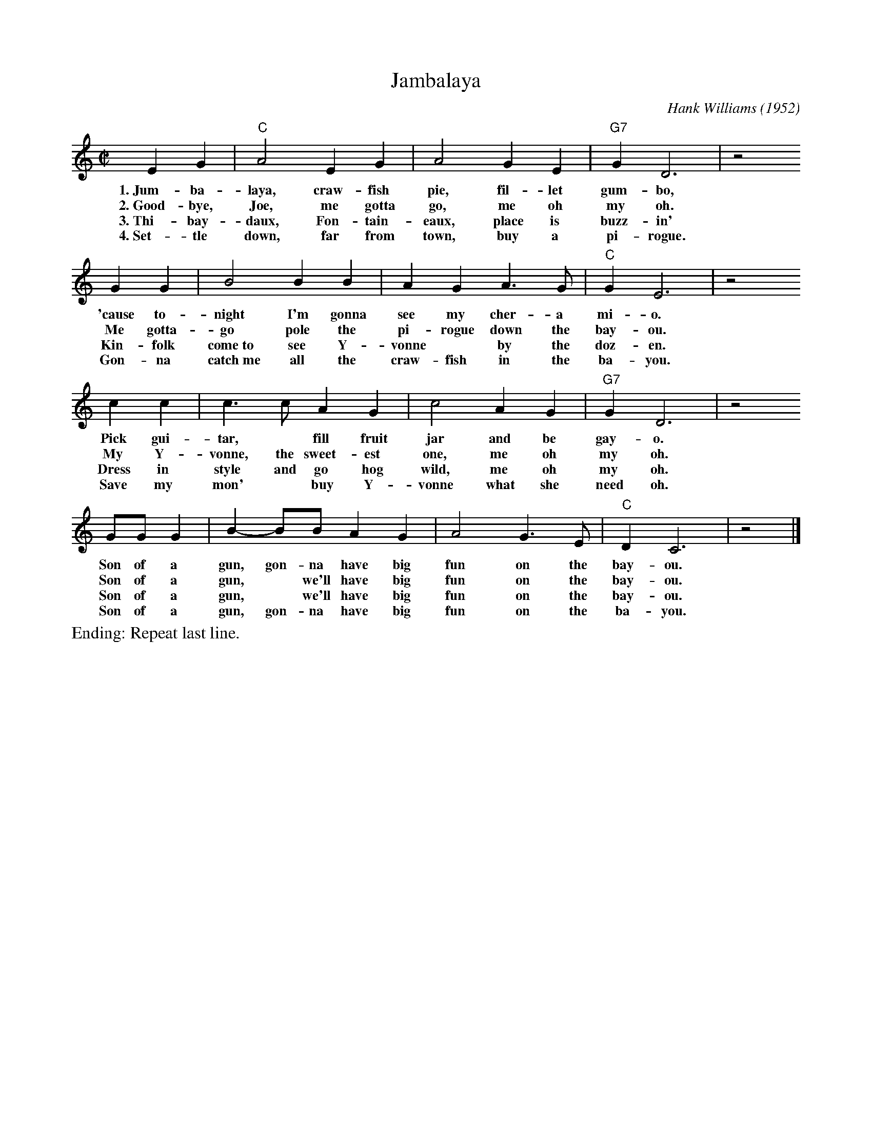 X: 1
T: Jambalaya
C: Hank Williams (1952)
R: song
D: "Jambalaya (On the Bayou)" (B-side: "Window Shopping") by Hank Williams With His Drifting Cowboys, July 19, 1952
Z: 2022 John Chambers <jc:trillian.mit.edu>
M: C|
L: 1/4
K: C
% %continueall
EG | "C"A2 EG | A2 GE | "G7"G D3 | z2
w: 1.~Jum-ba-laya, craw-fish pie, fil-let gum-bo,
w: 2.~Good-bye, Joe, me gotta go, me oh my oh.
w: 3.~Thi-bay-daux, Fon-tain-eaux, place is buzz-in'
w: 4.~Set-tle down, far from town, buy a pi-rogue.
%
GG | B2 BB | AG A>G | "C"G E3 | z2 
w: 'cause to-night I'm gonna see my cher-a mi-o.
w: Me gotta-go pole the pi-rogue down the bay-ou.
w: Kin-folk come~to see Y-vonne* by the doz-en. 
w: Gon-na catch~me all the craw-fish in the ba-you.
%
cc | c>c AG | c2 AG | "G7"GD3 | z2
w: Pick gui-tar,* fill fruit jar and be gay-o.
w: My Y-vonne, the sweet-est one, me oh my oh.
w: Dress in style and go hog wild, me oh my oh.
w: Save my mon'* buy Y-vonne what she need oh.
%
G/G/G | B-B/B/ AG | A2 G>E | "C"D C3 | z2 |]
w: Son of a gun, gon-na have big fun on the bay-ou.
w: Son of a gun,* we'll have big fun on the bay-ou.
w: Son of a gun,* we'll have big fun on the bay-ou.
w: Son of a gun, gon-na have big fun on the ba-you.
%
% First verse is the chorus.
%%text Ending: Repeat last line.

